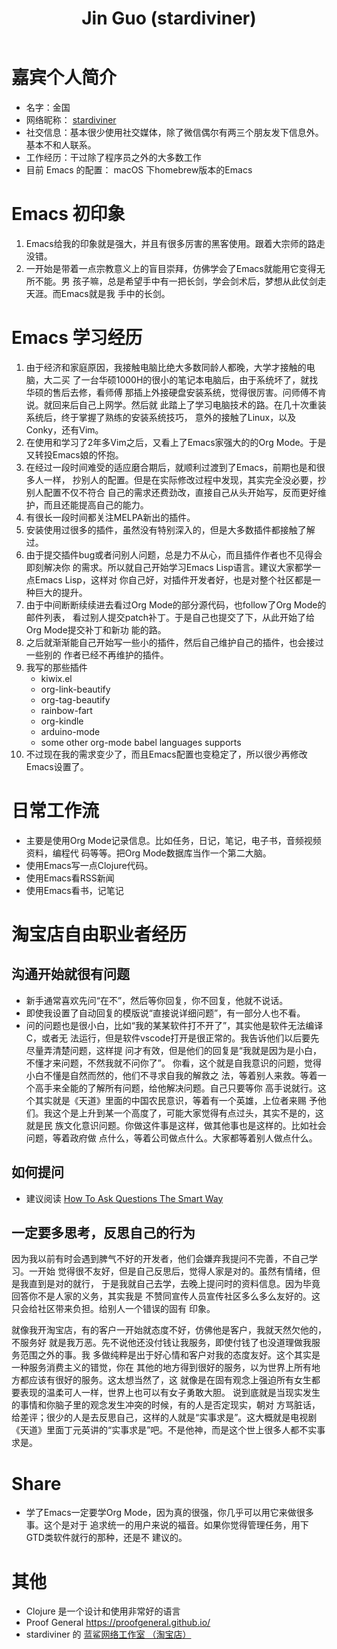 #+TITLE: Jin Guo (stardiviner)

* 嘉宾个人简介
- 名字：金国
- 网络昵称： [[https://stardiviner.github.io/][stardiviner]]
- 社交信息：基本很少使用社交媒体，除了微信偶尔有两三个朋友发下信息外。基本不和人联系。
- 工作经历：干过除了程序员之外的大多数工作
- 目前 Emacs 的配置： macOS 下homebrew版本的Emacs

* Emacs 初印象

1. Emacs给我的印象就是强大，并且有很多厉害的黑客使用。跟着大宗师的路走没错。
2. 一开始是带着一点宗教意义上的盲目崇拜，仿佛学会了Emacs就能用它变得无所不能。男
   孩子嘛，总是希望手中有一把长剑，学会剑术后，梦想从此仗剑走天涯。而Emacs就是我
   手中的长剑。

* Emacs 学习经历

1. 由于经济和家庭原因，我接触电脑比绝大多数同龄人都晚，大学才接触的电脑，大二买
   了一台华硕1000H的很小的笔记本电脑后，由于系统坏了，就找华硕的售后去修，看师傅
   那插上外接硬盘安装系统，觉得很厉害。问师傅不肯说。就回来后自己上网学。然后就
   此踏上了学习电脑技术的路。在几十次重装系统后，终于掌握了熟练的安装系统技巧，
   意外的接触了Linux，以及Conky，还有Vim。
2. 在使用和学习了2年多Vim之后，又看上了Emacs家强大的的Org Mode。于是又转投Emacs娘的怀抱。
3. 在经过一段时间难受的适应磨合期后，就顺利过渡到了Emacs，前期也是和很多人一样，
   抄别人的配置。但是在实际修改过程中发现，其实完全没必要，抄别人配置不仅不符合
   自己的需求还费劲改，直接自己从头开始写，反而更好维护，而且还能提高自己的能力。
4. 有很长一段时间都关注MELPA新出的插件。
5. 安装使用过很多的插件，虽然没有特别深入的，但是大多数插件都接触了解过。
6. 由于提交插件bug或者问别人问题，总是力不从心，而且插件作者也不见得会即刻解决你
   的需求。所以就自己开始学习Emacs Lisp语言。建议大家都学一点Emacs Lisp，这样对
   你自己好，对插件开发者好，也是对整个社区都是一种巨大的提升。
7. 由于中间断断续续进去看过Org Mode的部分源代码，也follow了Org Mode的邮件列表，
   看过别人提交patch补丁。于是自己也提交了下，从此开始了给Org Mode提交补丁和新功
   能的路。
8. 之后就渐渐能自己开始写一些小的插件，然后自己维护自己的插件，也会接过一些别的
   作者已经不再维护的插件。
9. 我写的那些插件
   - kiwix.el
   - org-link-beautify
   - org-tag-beautify
   - rainbow-fart
   - org-kindle
   - arduino-mode
   - some other org-mode babel languages supports
10. 不过现在我的需求变少了，而且Emacs配置也变稳定了，所以很少再修改Emacs设置了。

* 日常工作流

- 主要是使用Org Mode记录信息。比如任务，日记，笔记，电子书，音频视频资料，编程代
  码等等。把Org Mode数据库当作一个第二大脑。
- 使用Emacs写一点Clojure代码。
- 使用Emacs看RSS新闻
- 使用Emacs看书，记笔记

* 淘宝店自由职业者经历

** 沟通开始就很有问题

- 新手通常喜欢先问“在不”，然后等你回复，你不回复，他就不说话。
- 即使我设置了自动回复的模版说“直接说详细问题”，有一部分人也不看。
- 问的问题也是很小白，比如“我的某某软件打不开了”，其实他是软件无法编译C，或者无
  法运行，但是软件vscode打开是很正常的。我告诉他们以后要先尽量弄清楚问题，这样提
  问才有效，但是他们的回复是“我就是因为是小白，不懂才来问题，不然我就不问你了”。
  你看，这个就是自我意识的问题，觉得小白不懂是自然而然的，他们不寻求自我的解救之
  法，等着别人来救。等着一个高手来全能的了解所有问题，给他解决问题。自己只要等你
  高手说就行。这个其实就是《天道》里面的中国农民意识，等着有一个英雄，上位者来赐
  予他们。我这个是上升到某一个高度了，可能大家觉得有点过头，其实不是的，这就是民
  族文化意识问题。你做这件事是这样，做其他事也是这样的。比如社会问题，等着政府做
  点什么，等着公司做点什么。大家都等着别人做点什么。

** 如何提问

- 建议阅读  [[http://catb.org/~esr/faqs/smart-questions.html][How To Ask Questions The Smart Way]]

** 一定要多思考，反思自己的行为

因为我以前有时会遇到脾气不好的开发者，他们会嫌弃我提问不完善，不自己学习。一开始
觉得很不友好，但是自己反思后，觉得人家是对的。虽然有情绪，但是我直到是对的就行，
于是我就自己去学，去晚上提问时的资料信息。因为毕竟回答你不是人家的义务，其实我是
不赞同宣传人员宣传社区多么多么友好的。这只会给社区带来负担。给别人一个错误的固有
印象。

就像我开淘宝店，有的客户一开始就态度不好，仿佛他是客户，我就天然欠他的，不服务好
就是我万恶。先不说他还没付钱让我服务，即使付钱了也没道理做我服务范围之外的事。我
多做纯粹是出于好心情和客户对我的态度友好。这个其实是一种服务消费主义的错觉，你在
其他的地方得到很好的服务，以为世界上所有地方都应该有很好的服务。这太想当然了，这
就像是在固有观念上强迫所有女生都要表现的温柔可人一样，世界上也可以有女子勇敢大胆。
说到底就是当现实发生的事情和你脑子里的观念发生冲突的时候，有的人是否定现实，朝对
方骂脏话，给差评；很少的人是去反思自己，这样的人就是“实事求是”。这大概就是电视剧
《天道》里面丁元英讲的“实事求是”吧。不是他神，而是这个世上很多人都不实事求是。

* Share

- 学了Emacs一定要学Org Mode，因为真的很强，你几乎可以用它来做很多事。这个是对于
  追求统一的用户来说的福音。如果你觉得管理任务，用下GTD类软件就行的那种，还是不
  建议的。

* 其他

- Clojure 是一个设计和使用非常好的语言
- Proof General https://proofgeneral.github.io/
- stardiviner 的 [[https://item.taobao.com/item.htm?spm=a1z10.1-c-s.w4004-21943370648.2.30af41dbnBlphe&id=603644408321][蓝鲨网络工作室 （淘宝店）]]

